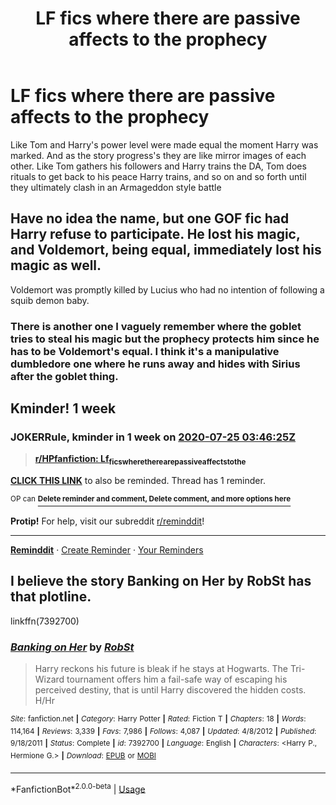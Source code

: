 #+TITLE: LF fics where there are passive affects to the prophecy

* LF fics where there are passive affects to the prophecy
:PROPERTIES:
:Author: Kingslayer629736
:Score: 4
:DateUnix: 1595032569.0
:DateShort: 2020-Jul-18
:FlairText: Prompt
:END:
Like Tom and Harry's power level were made equal the moment Harry was marked. And as the story progress's they are like mirror images of each other. Like Tom gathers his followers and Harry trains the DA, Tom does rituals to get back to his peace Harry trains, and so on and so forth until they ultimately clash in an Armageddon style battle


** Have no idea the name, but one GOF fic had Harry refuse to participate. He lost his magic, and Voldemort, being equal, immediately lost his magic as well.

Voldemort was promptly killed by Lucius who had no intention of following a squib demon baby.
:PROPERTIES:
:Author: streakermaximus
:Score: 5
:DateUnix: 1595050864.0
:DateShort: 2020-Jul-18
:END:

*** There is another one I vaguely remember where the goblet tries to steal his magic but the prophecy protects him since he has to be Voldemort's equal. I think it's a manipulative dumbledore one where he runs away and hides with Sirius after the goblet thing.
:PROPERTIES:
:Author: Yes_I_Know_Im_Stupid
:Score: 3
:DateUnix: 1595095769.0
:DateShort: 2020-Jul-18
:END:


** Kminder! 1 week
:PROPERTIES:
:Author: JOKERRule
:Score: 1
:DateUnix: 1595043985.0
:DateShort: 2020-Jul-18
:END:

*** *JOKERRule*, kminder in *1 week* on [[https://www.reminddit.com/time?dt=2020-07-25%2003:46:25Z&reminder_id=d0840d37a2f2479c81ddbb2a2a3dd7be&subreddit=HPfanfiction][*2020-07-25 03:46:25Z*]]

#+begin_quote
  [[/r/HPfanfiction/comments/ht7fsf/lf_fics_where_there_are_passive_affects_to_the/fyfjc35/?context=3][*r/HPfanfiction: Lf_fics_where_there_are_passive_affects_to_the*]]
#+end_quote

[[https://reddit.com/message/compose/?to=remindditbot&subject=Reminder%20from%20Link&message=your_message%0Akminder%202020-07-25T03%3A46%3A25%0A%0A%0A%0A---Server%20settings%20below.%20Do%20not%20change---%0A%0Apermalink%21%20%2Fr%2FHPfanfiction%2Fcomments%2Fht7fsf%2Flf_fics_where_there_are_passive_affects_to_the%2Ffyfjc35%2F][*CLICK THIS LINK*]] to also be reminded. Thread has 1 reminder.

^{OP can} [[https://www.reminddit.com/time?dt=2020-07-25%2003:46:25Z&reminder_id=d0840d37a2f2479c81ddbb2a2a3dd7be&subreddit=HPfanfiction][^{*Delete reminder and comment, Delete comment, and more options here*}]]

*Protip!* For help, visit our subreddit [[/r/reminddit][r/reminddit]]!

--------------

[[https://www.reminddit.com][*Reminddit*]] · [[https://reddit.com/message/compose/?to=remindditbot&subject=Reminder&message=your_message%0A%0Akminder%20time_or_time_from_now][Create Reminder]] · [[https://reddit.com/message/compose/?to=remindditbot&subject=List%20Of%20Reminders&message=listReminders%21][Your Reminders]]
:PROPERTIES:
:Author: remindditbot
:Score: 1
:DateUnix: 1595044382.0
:DateShort: 2020-Jul-18
:END:


** I believe the story Banking on Her by RobSt has that plotline.

linkffn(7392700)
:PROPERTIES:
:Author: reddog44mag
:Score: 1
:DateUnix: 1595081867.0
:DateShort: 2020-Jul-18
:END:

*** [[https://www.fanfiction.net/s/7392700/1/][*/Banking on Her/*]] by [[https://www.fanfiction.net/u/1451358/RobSt][/RobSt/]]

#+begin_quote
  Harry reckons his future is bleak if he stays at Hogwarts. The Tri-Wizard tournament offers him a fail-safe way of escaping his perceived destiny, that is until Harry discovered the hidden costs. H/Hr
#+end_quote

^{/Site/:} ^{fanfiction.net} ^{*|*} ^{/Category/:} ^{Harry} ^{Potter} ^{*|*} ^{/Rated/:} ^{Fiction} ^{T} ^{*|*} ^{/Chapters/:} ^{18} ^{*|*} ^{/Words/:} ^{114,164} ^{*|*} ^{/Reviews/:} ^{3,339} ^{*|*} ^{/Favs/:} ^{7,986} ^{*|*} ^{/Follows/:} ^{4,087} ^{*|*} ^{/Updated/:} ^{4/8/2012} ^{*|*} ^{/Published/:} ^{9/18/2011} ^{*|*} ^{/Status/:} ^{Complete} ^{*|*} ^{/id/:} ^{7392700} ^{*|*} ^{/Language/:} ^{English} ^{*|*} ^{/Characters/:} ^{<Harry} ^{P.,} ^{Hermione} ^{G.>} ^{*|*} ^{/Download/:} ^{[[http://www.ff2ebook.com/old/ffn-bot/index.php?id=7392700&source=ff&filetype=epub][EPUB]]} ^{or} ^{[[http://www.ff2ebook.com/old/ffn-bot/index.php?id=7392700&source=ff&filetype=mobi][MOBI]]}

--------------

*FanfictionBot*^{2.0.0-beta} | [[https://github.com/tusing/reddit-ffn-bot/wiki/Usage][Usage]]
:PROPERTIES:
:Author: FanfictionBot
:Score: 2
:DateUnix: 1595081884.0
:DateShort: 2020-Jul-18
:END:
